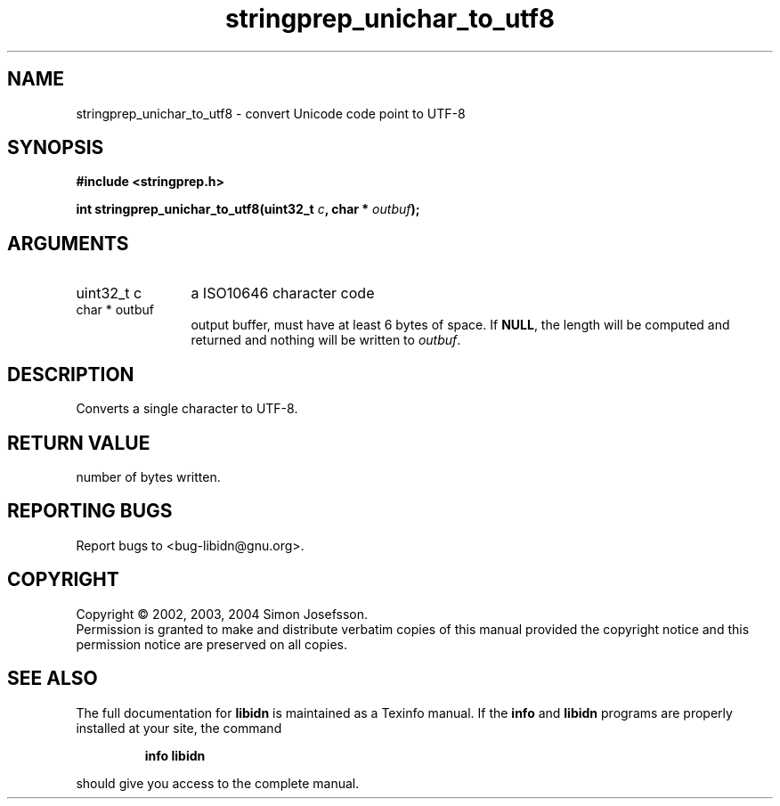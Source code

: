 .\" DO NOT MODIFY THIS FILE!  It was generated by gdoc.
.TH "stringprep_unichar_to_utf8" 3 "0.5.15" "libidn" "libidn"
.SH NAME
stringprep_unichar_to_utf8 \- convert Unicode code point to UTF-8
.SH SYNOPSIS
.B #include <stringprep.h>
.sp
.BI "int stringprep_unichar_to_utf8(uint32_t " c ", char * " outbuf ");"
.SH ARGUMENTS
.IP "uint32_t c" 12
a ISO10646 character code
.IP "char * outbuf" 12
output buffer, must have at least 6 bytes of space.
If \fBNULL\fP, the length will be computed and returned
and nothing will be written to \fIoutbuf\fP.
.SH "DESCRIPTION"
Converts a single character to UTF-8.
.SH "RETURN VALUE"
number of bytes written.
.SH "REPORTING BUGS"
Report bugs to <bug-libidn@gnu.org>.
.SH COPYRIGHT
Copyright \(co 2002, 2003, 2004 Simon Josefsson.
.br
Permission is granted to make and distribute verbatim copies of this
manual provided the copyright notice and this permission notice are
preserved on all copies.
.SH "SEE ALSO"
The full documentation for
.B libidn
is maintained as a Texinfo manual.  If the
.B info
and
.B libidn
programs are properly installed at your site, the command
.IP
.B info libidn
.PP
should give you access to the complete manual.
